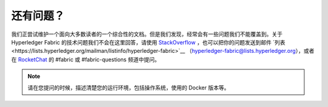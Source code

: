 还有问题？
=====================

我们正尝试维护一个面向大多数读者的一个综合性的文档。但是我们发现，经常会有一些问题我们不能覆盖到。关于 Hyperledger Fabric 的技术问题我们不会在这里回答，请使用 `StackOverflow <https://stackoverflow.com/questions/tagged/hyperledger-fabric>`__ ，也可以把你的问题发送到邮件 `列表<https://lists.hyperledger.org/mailman/listinfo/hyperledger-fabric>`__ （hyperledger-fabric@lists.hyperledger.org），或者在 `RocketChat <https://chat.hyperledger.org/>`__ 的 #fabric 或 #fabric-questions 频道中提问。

.. note:: 请在您提问的时候，描述清楚您的运行环境，包括操作系统，使用的 Docker 版本等。

.. Licensed under Creative Commons Attribution 4.0 International License
   https://creativecommons.org/licenses/by/4.0/
